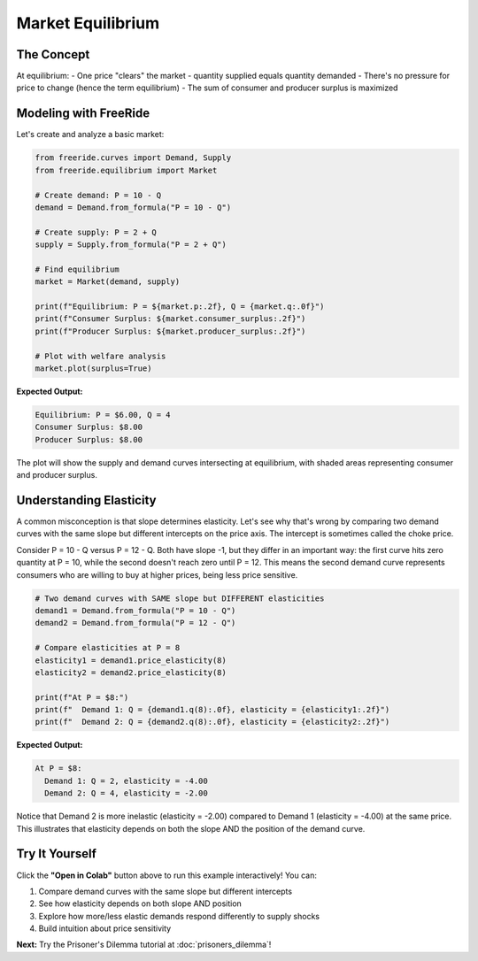 Market Equilibrium
==================

.. raw:: html

   <div style="margin-bottom: 1rem;">
     <a href="https://colab.research.google.com/github/alexanderthclark/FreeRide/blob/main/docs/notebooks/market_equilibrium.ipynb" target="_blank">
       <img src="https://colab.research.google.com/assets/colab-badge.svg" alt="Open In Colab" style="margin-right: 10px;"/>
     </a>
     <a href="../notebooks/market_equilibrium.ipynb" download>
       <img src="https://img.shields.io/badge/Download-Notebook-blue?style=flat&logo=jupyter" alt="Download Notebook"/>
     </a>
   </div>


The Concept
-----------

At equilibrium:
- One price "clears" the market - quantity supplied equals quantity demanded
- There's no pressure for price to change (hence the term equilibrium)
- The sum of consumer and producer surplus is maximized

Modeling with FreeRide
----------------------

Let's create and analyze a basic market:

.. code-block:: python

   from freeride.curves import Demand, Supply
   from freeride.equilibrium import Market

   # Create demand: P = 10 - Q
   demand = Demand.from_formula("P = 10 - Q")
   
   # Create supply: P = 2 + Q
   supply = Supply.from_formula("P = 2 + Q")
   
   # Find equilibrium
   market = Market(demand, supply)
   
   print(f"Equilibrium: P = ${market.p:.2f}, Q = {market.q:.0f}")
   print(f"Consumer Surplus: ${market.consumer_surplus:.2f}")
   print(f"Producer Surplus: ${market.producer_surplus:.2f}")
   
   # Plot with welfare analysis
   market.plot(surplus=True)

**Expected Output:**

.. code-block:: text

   Equilibrium: P = $6.00, Q = 4
   Consumer Surplus: $8.00
   Producer Surplus: $8.00

The plot will show the supply and demand curves intersecting at equilibrium, with 
shaded areas representing consumer and producer surplus.

Understanding Elasticity
------------------------

A common misconception is that slope determines elasticity. Let's see why that's wrong by
comparing two demand curves with the same slope but different intercepts on the price axis. The intercept is sometimes called the choke price.

Consider P = 10 - Q versus P = 12 - Q. Both have slope -1, but they differ in an important
way: the first curve hits zero quantity at P = 10, while the second doesn't reach zero until
P = 12. This means the second demand curve represents consumers who are willing to buy at 
higher prices, being less price sensitive.

.. code-block:: python

   # Two demand curves with SAME slope but DIFFERENT elasticities
   demand1 = Demand.from_formula("P = 10 - Q")
   demand2 = Demand.from_formula("P = 12 - Q")
   
   # Compare elasticities at P = 8
   elasticity1 = demand1.price_elasticity(8)
   elasticity2 = demand2.price_elasticity(8)
   
   print(f"At P = $8:")
   print(f"  Demand 1: Q = {demand1.q(8):.0f}, elasticity = {elasticity1:.2f}")
   print(f"  Demand 2: Q = {demand2.q(8):.0f}, elasticity = {elasticity2:.2f}")

**Expected Output:**

.. code-block:: text

   At P = $8:
     Demand 1: Q = 2, elasticity = -4.00
     Demand 2: Q = 4, elasticity = -2.00

Notice that Demand 2 is more inelastic (elasticity = -2.00) compared to Demand 1 (elasticity = -4.00) at the 
same price. This illustrates that elasticity depends on both the slope AND the position 
of the demand curve.



Try It Yourself
---------------

Click the **"Open in Colab"** button above to run this example interactively! You can:

1. Compare demand curves with the same slope but different intercepts
2. See how elasticity depends on both slope AND position
3. Explore how more/less elastic demands respond differently to supply shocks
4. Build intuition about price sensitivity

**Next:** Try the Prisoner's Dilemma tutorial at :doc:`prisoners_dilemma`!